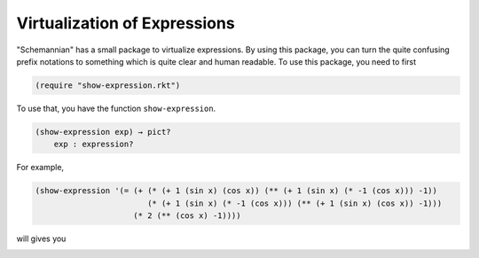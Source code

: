 Virtualization of Expressions
-----------------------------

"Schemannian" has a small package to virtualize expressions. By using this package, you can turn the quite confusing prefix notations to something which is quite clear and human readable. To use this package, you need to first

.. code:: scheme

    (require "show-expression.rkt")

To use that, you have the function ``show-expression``.

.. code:: scheme

    (show-expression exp) → pict?
        exp : expression? 

For example,

.. code:: scheme

    (show-expression '(= (+ (* (+ 1 (sin x) (cos x)) (** (+ 1 (sin x) (* -1 (cos x))) -1))
                            (* (+ 1 (sin x) (* -1 (cos x))) (** (+ 1 (sin x) (cos x)) -1)))
                         (* 2 (** (cos x) -1))))

will gives you

.. image:: https://raw.github.com/ozooxo/Schemannian/master/docs/virtualization-of-expressions.png
   :height: 63 px
   :width: 508 px
   :scale: 100 %
   :alt: alternate text
   :align: center


